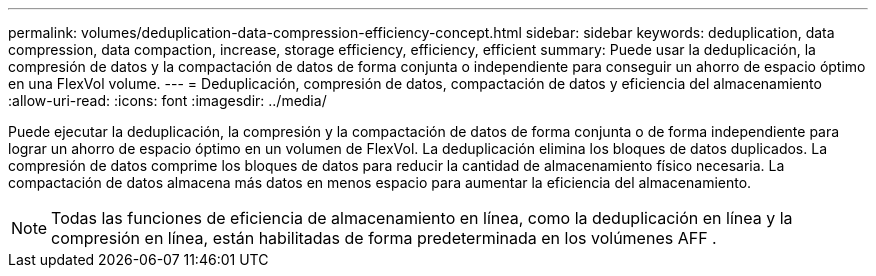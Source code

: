 ---
permalink: volumes/deduplication-data-compression-efficiency-concept.html 
sidebar: sidebar 
keywords: deduplication, data compression, data compaction, increase, storage efficiency, efficiency, efficient 
summary: Puede usar la deduplicación, la compresión de datos y la compactación de datos de forma conjunta o independiente para conseguir un ahorro de espacio óptimo en una FlexVol volume. 
---
= Deduplicación, compresión de datos, compactación de datos y eficiencia del almacenamiento
:allow-uri-read: 
:icons: font
:imagesdir: ../media/


[role="lead"]
Puede ejecutar la deduplicación, la compresión y la compactación de datos de forma conjunta o de forma independiente para lograr un ahorro de espacio óptimo en un volumen de FlexVol. La deduplicación elimina los bloques de datos duplicados. La compresión de datos comprime los bloques de datos para reducir la cantidad de almacenamiento físico necesaria. La compactación de datos almacena más datos en menos espacio para aumentar la eficiencia del almacenamiento.

[NOTE]
====
Todas las funciones de eficiencia de almacenamiento en línea, como la deduplicación en línea y la compresión en línea, están habilitadas de forma predeterminada en los volúmenes AFF .

====